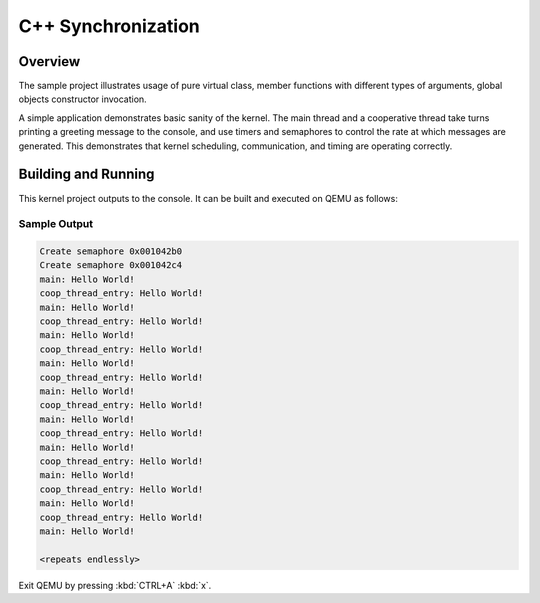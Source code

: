 .. _cpp_synchronization:

C++ Synchronization
###################

Overview
********
The sample project illustrates usage of pure virtual class, member
functions with different types of arguments, global objects constructor
invocation.

A simple application demonstrates basic sanity of the kernel.  The main thread
and a cooperative thread take turns printing a greeting message to the console,
and use timers and semaphores to control the rate at which messages are
generated. This demonstrates that kernel scheduling, communication, and
timing are operating correctly.

Building and Running
********************

This kernel project outputs to the console.  It can be built and executed
on QEMU as follows:

.. zephyr-app-commands::
   :zephyr-app: samples/cpp_synchronization
   :host-os: unix
   :board: qemu_x86
   :goals: run
   :compact:

Sample Output
=============

.. code-block:: console

     Create semaphore 0x001042b0
     Create semaphore 0x001042c4
     main: Hello World!
     coop_thread_entry: Hello World!
     main: Hello World!
     coop_thread_entry: Hello World!
     main: Hello World!
     coop_thread_entry: Hello World!
     main: Hello World!
     coop_thread_entry: Hello World!
     main: Hello World!
     coop_thread_entry: Hello World!
     main: Hello World!
     coop_thread_entry: Hello World!
     main: Hello World!
     coop_thread_entry: Hello World!
     main: Hello World!
     coop_thread_entry: Hello World!
     main: Hello World!
     coop_thread_entry: Hello World!
     main: Hello World!

     <repeats endlessly>

Exit QEMU by pressing :kbd:`CTRL+A` :kbd:`x`.
